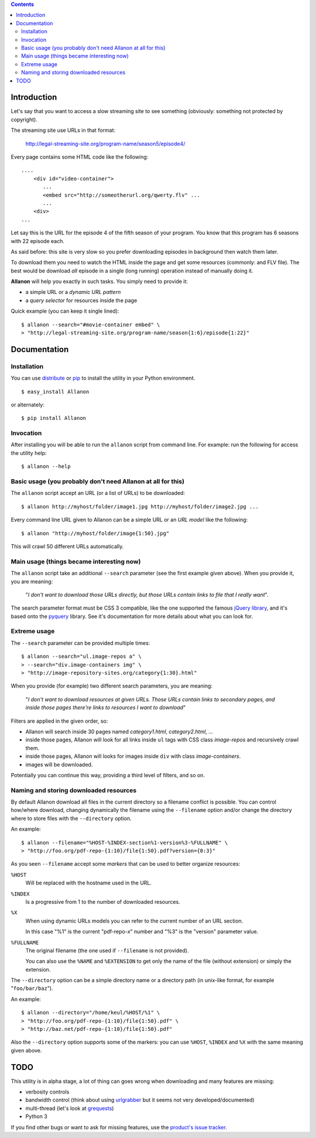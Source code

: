 .. contents::

Introduction
============

Let's say that you want to access a slow streaming site to see something (obviously: something not
protected by copyright).

The streaming site use URLs in that format:

    http://legal-streaming-site.org/program-name/season5/episode4/

Every page contains some HTML code like the following::

    ....
        <div id="video-container">
           ...
           <embed src="http://someotherurl.org/qwerty.flv" ... 
           ...
        <div>
    ...

Let say this is the URL for the episode 4 of the fifth season of your program.
You know that this program has 6 seasons with 22 episode each.

As said before: this site is very slow so you prefer downloading episodes in background
then watch them later.

To download them you need to watch the HTML inside the page and get some resources
(commonly: and FLV file).
The best would be download *all* episode in a single (long running) operation instead of manually
doing it.

**Allanon** will help you exactly in such tasks.
You simply need to provide it:

* a simple URL or a *dynamic URL pattern*
* a *query selector* for resources inside the page

Quick example (you can keep it single lined)::

    $ allanon --search="#movie-container embed" \
    > "http://legal-streaming-site.org/program-name/season{1:6}/episode{1:22}"

Documentation
=============

Installation
------------

You can use `distribute`__ or `pip`__ to install the utility in your Python environment.

__ http://pypi.python.org/pypi/distribute
__ http://pypi.python.org/pypi/pip

::

    $ easy_install Allanon

or alternately::

    $ pip install Allanon

Invocation
----------

After installing you will be able to run the ``allanon`` script from command line.
For example: run the following for access the utility help::

    $ allanon --help

Basic usage (you probably don't need Allanon at all for this)
-------------------------------------------------------------

The ``allanon`` script accept an URL (or a list of URLs) to be downloaded::

    $ allanon http://myhost/folder/image1.jpg http://myhost/folder/image2.jpg ...

Every command line URL given to Allanon can be a simple URL or an *URL model* like the following::

    $ allanon "http://myhost/folder/image{1:50}.jpg"

This will crawl 50 different URLs automatically. 

Main usage (things became interesting now)
------------------------------------------

The ``allanon`` script take an additional ``--search`` parameter (see the first example given
above).
When you provide it, you are meaning:

    "*I don't want to download those URLs directly, but those URLs contain links to
    file that I really want*".

The search parameter format must be CSS 3 compatible, like the one supported the famous
`jQuery library`__, and it's based onto the `pyquery`__ library.
See it's documentation for more details about what you can look for.

__ http://api.jquery.com/category/selectors/
__ http://packages.python.org/pyquery/

Extreme usage
-------------

The ``--search`` parameter can be provided multiple times::

    $ allanon --search="ul.image-repos a" \
    > --search="div.image-containers img" \
    > "http://image-repository-sites.org/category{1:30}.html"

When you provide (for example) two different search parameters, you are meaning:

    "*I don't want to download resources at given URLs. Those URLs contain links to secondary pages,
    and inside those pages there're links to resources I want to download*"

Filters are applied in the given order, so:

* Allanon will search inside 30 pages named *category1.html*, *category2.html*, ...
* inside those pages, Allanon will look for all links inside ``ul`` tags with CSS class
  *image-repos* and recursively crawl them.
* inside those pages, Allanon will looks for images inside ``div`` with class *image-containers*.
* images will be downloaded.

Potentially you can continue this way, providing a third level of filters, and so on.

Naming and storing downloaded resources
---------------------------------------

By default Allanon download all files in the current directory so a filename conflict
is possible.
You can control how/where download, changing dynamically the filename using the
``--filename`` option and/or change the directory where to store files with the
``--directory`` option.

An example::

    $ allanon --filename="%HOST-%INDEX-section%1-version%3-%FULLNAME" \
    > "http://foo.org/pdf-repo-{1:10}/file{1:50}.pdf?version={0:3}"

As you seen ``--filename`` accept some *markers* that can be used to better organize
resources:

``%HOST``
    Will be replaced with the hostname used in the URL.
``%INDEX``
    Is a progressive from 1 to the number of downloaded resources.
``%X``
    When using dynamic URLs models you can refer to the current number of an URL
    section.
    
    In this case "%1" is the current "pdf-repo-*x*" number and "%3" is the "version"
    parameter value.
``%FULLNAME``
    The original filename (the one used if ``--filename`` is not provided).
    
    You can also use the ``%NAME`` and ``%EXTENSION`` to get only the name of the file
    (without extension) or simply the extension.

The ``--directory`` option can be a simple directory name or a directory path (in unix-like
format, for example "``foo/bar/baz``").

An example::

    $ allanon --directory="/home/keul/%HOST/%1" \
    > "http://foo.org/pdf-repo-{1:10}/file{1:50}.pdf" \
    > "http://baz.net/pdf-repo-{1:10}/file{1:50}.pdf"

Also the ``--directory`` option supports some of the markers: you can use ``%HOST``, ``%INDEX`` and ``%X``
with the same meaning given above.

TODO
====

This utility is in alpha stage, a lot of thing can goes wrong when downloading and many features
are missing:

* verbosity controls
* bandwidth control (think about using `urlgrabber`__ but it seems not very developed/documented)
* multi-thread (let's look at `grequests`__)
* Python 3

__ http://urlgrabber.baseurl.org/
__ https://github.com/kennethreitz/grequests

If you find other bugs or want to ask for missing features, use the `product's issue tracker`__.

__ https://github.com/keul/Allanon/issues

